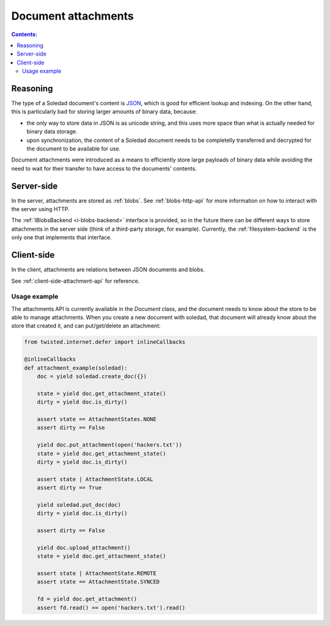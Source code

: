Document attachments
====================

.. contents:: Contents:
   :local:

Reasoning
---------

The type of a Soledad document's content is `JSON <http://www.json.org/>`_,
which is good for efficient lookup and indexing. On the other hand, this is
particularly bad for storing larger amounts of binary data, because:

* the only way to store data in JSON is as unicode string, and this uses more
  space than what is actually needed for binary data storage.

* upon synchronization, the content of a Soledad document needs to be
  completelly transferred and decrypted for the document to be available for
  use.

Document attachments were introduced as a means to efficiently store large
payloads of binary data while avoiding the need to wait for their transfer to
have access to the documents' contents.

Server-side
-----------

In the server, attachments are stored as :ref:`blobs`. See
:ref:`blobs-http-api` for more information on how to interact with the server
using HTTP.

The :ref:`IBlobsBackend <i-blobs-backend>` interface is provided, so in the
future there can be different ways to store attachments in the server side
(think of a third-party storage, for example). Currently, the
:ref:`filesystem-backend` is the only one that implements that interface.

Client-side
-----------

In the client, attachments are relations between JSON documents and blobs.

See :ref:`client-side-attachment-api` for reference.

Usage example
^^^^^^^^^^^^^

The attachments API is currently available in the `Document` class, and the
document needs to know about the store to be able to manage attachments. When
you create a new document with soledad, that document will already know about
the store that created it, and can put/get/delete an attachment:

.. code-block:: python

    from twisted.internet.defer import inlineCallbacks

    @inlineCallbacks
    def attachment_example(soledad):
        doc = yield soledad.create_doc({})

        state = yield doc.get_attachment_state()
        dirty = yield doc.is_dirty()

        assert state == AttachmentStates.NONE
        assert dirty == False

        yield doc.put_attachment(open('hackers.txt'))
        state = yield doc.get_attachment_state()
        dirty = yield doc.is_dirty()

        assert state | AttachmentState.LOCAL
        assert dirty == True

        yield soledad.put_doc(doc)
        dirty = yield doc.is_dirty()

        assert dirty == False

        yield doc.upload_attachment()
        state = yield doc.get_attachment_state()

        assert state | AttachmentState.REMOTE
        assert state == AttachmentState.SYNCED

        fd = yield doc.get_attachment()
        assert fd.read() == open('hackers.txt').read()
